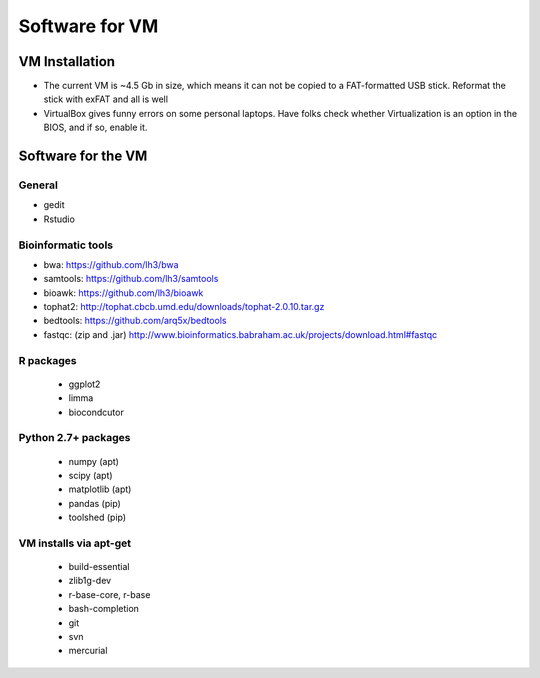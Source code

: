 ***************
Software for VM
***************

VM Installation
===============
- The current VM is ~4.5 Gb in size, which means it can not be copied to a
  FAT-formatted USB stick. Reformat the stick with exFAT and all is well
- VirtualBox gives funny errors on some personal laptops. Have folks check
  whether Virtualization is an option in the BIOS, and if so, enable it.

Software for the VM
===================

General
-------
- gedit
- Rstudio

Bioinformatic tools
-------------------
- bwa: https://github.com/lh3/bwa
- samtools: https://github.com/lh3/samtools
- bioawk: https://github.com/lh3/bioawk
- tophat2:  http://tophat.cbcb.umd.edu/downloads/tophat-2.0.10.tar.gz
- bedtools: https://github.com/arq5x/bedtools
- fastqc: (zip and .jar) http://www.bioinformatics.babraham.ac.uk/projects/download.html#fastqc

R packages
----------
 - ggplot2
 - limma
 - biocondcutor

Python 2.7+ packages
--------------------
 - numpy (apt)
 - scipy (apt)
 - matplotlib (apt)
 - pandas (pip)
 - toolshed (pip)

VM installs via apt-get
-----------------------
 - build-essential
 - zlib1g-dev
 - r-base-core, r-base
 - bash-completion
 - git
 - svn
 - mercurial 

